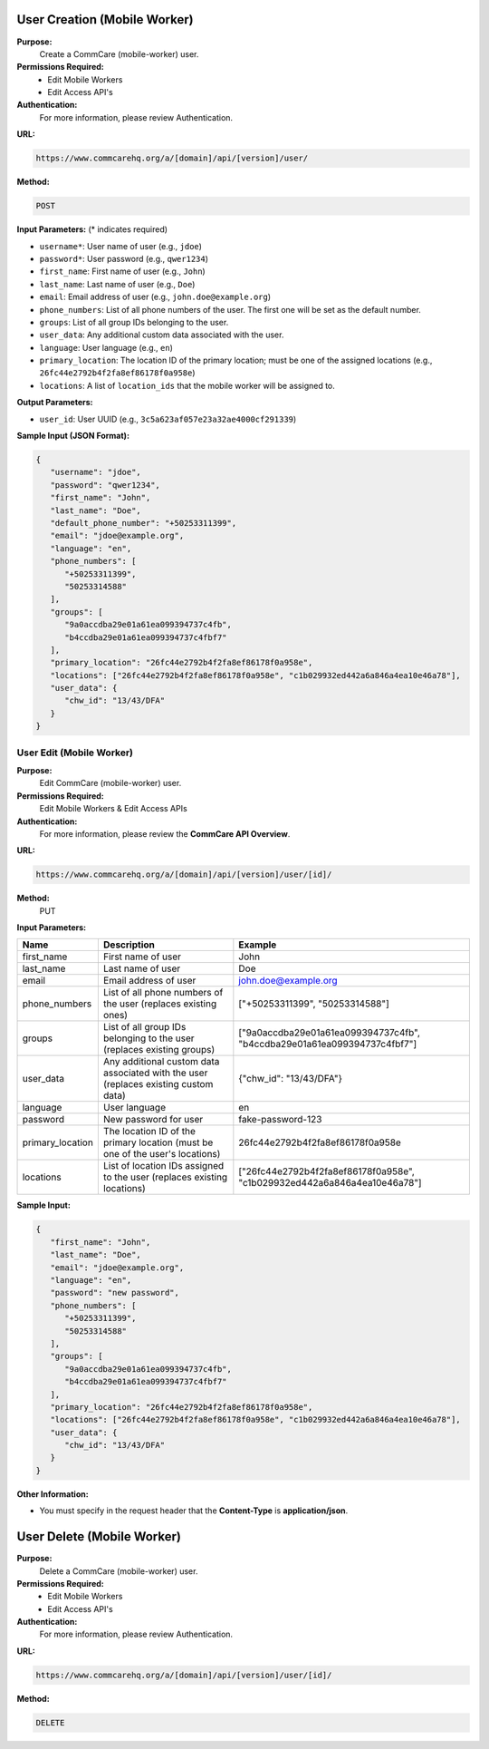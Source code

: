 
User Creation (Mobile Worker)
-----------------------------

**Purpose:**
    Create a CommCare (mobile-worker) user.

**Permissions Required:**
    - Edit Mobile Workers
    - Edit Access API's

**Authentication:**
    For more information, please review Authentication.

**URL:**

.. code-block:: text

    https://www.commcarehq.org/a/[domain]/api/[version]/user/

**Method:**

.. code-block:: text

    POST

**Input Parameters:** (* indicates required)

- ``username*``: User name of user (e.g., ``jdoe``)
- ``password*``: User password (e.g., ``qwer1234``)
- ``first_name``: First name of user (e.g., ``John``)
- ``last_name``: Last name of user (e.g., ``Doe``)
- ``email``: Email address of user (e.g., ``john.doe@example.org``)
- ``phone_numbers``: List of all phone numbers of the user. The first one will be set as the default number.
- ``groups``: List of all group IDs belonging to the user.
- ``user_data``: Any additional custom data associated with the user.
- ``language``: User language (e.g., ``en``)
- ``primary_location``: The location ID of the primary location; must be one of the assigned locations (e.g., ``26fc44e2792b4f2fa8ef86178f0a958e``)
- ``locations``: A list of ``location_ids`` that the mobile worker will be assigned to.

**Output Parameters:**

- ``user_id``: User UUID (e.g., ``3c5a623af057e23a32ae4000cf291339``)

**Sample Input (JSON Format):**

.. code-block:: json

    {
       "username": "jdoe",
       "password": "qwer1234",
       "first_name": "John",
       "last_name": "Doe",
       "default_phone_number": "+50253311399",
       "email": "jdoe@example.org",
       "language": "en",
       "phone_numbers": [
          "+50253311399",
          "50253314588"
       ],
       "groups": [
          "9a0accdba29e01a61ea099394737c4fb",
          "b4ccdba29e01a61ea099394737c4fbf7" 
       ],
       "primary_location": "26fc44e2792b4f2fa8ef86178f0a958e", 
       "locations": ["26fc44e2792b4f2fa8ef86178f0a958e", "c1b029932ed442a6a846a4ea10e46a78"],
       "user_data": {
          "chw_id": "13/43/DFA"
       }
    }



User Edit (Mobile Worker)
=========================

**Purpose:**
    Edit CommCare (mobile-worker) user.

**Permissions Required:**
    Edit Mobile Workers & Edit Access APIs

**Authentication:**
    For more information, please review the **CommCare API Overview**.

**URL:**

.. code-block:: text

    https://www.commcarehq.org/a/[domain]/api/[version]/user/[id]/

**Method:**
    PUT

**Input Parameters:**

.. list-table::
   :header-rows: 1

   * - Name
     - Description
     - Example
   * - first_name
     - First name of user
     - John
   * - last_name
     - Last name of user
     - Doe
   * - email
     - Email address of user
     - john.doe@example.org
   * - phone_numbers
     - List of all phone numbers of the user (replaces existing ones)
     - ["+50253311399", "50253314588"]
   * - groups
     - List of all group IDs belonging to the user (replaces existing groups)
     - ["9a0accdba29e01a61ea099394737c4fb", "b4ccdba29e01a61ea099394737c4fbf7"]
   * - user_data
     - Any additional custom data associated with the user (replaces existing custom data)
     - {"chw_id": "13/43/DFA"}
   * - language
     - User language
     - en
   * - password
     - New password for user
     - fake-password-123
   * - primary_location
     - The location ID of the primary location (must be one of the user's locations)
     - 26fc44e2792b4f2fa8ef86178f0a958e
   * - locations
     - List of location IDs assigned to the user (replaces existing locations)
     - ["26fc44e2792b4f2fa8ef86178f0a958e", "c1b029932ed442a6a846a4ea10e46a78"]

**Sample Input:**

.. code-block:: json

    {
       "first_name": "John",
       "last_name": "Doe",
       "email": "jdoe@example.org",
       "language": "en",
       "password": "new password",
       "phone_numbers": [
          "+50253311399",
          "50253314588"
       ],
       "groups": [
          "9a0accdba29e01a61ea099394737c4fb",
          "b4ccdba29e01a61ea099394737c4fbf7"
       ],
       "primary_location": "26fc44e2792b4f2fa8ef86178f0a958e", 
       "locations": ["26fc44e2792b4f2fa8ef86178f0a958e", "c1b029932ed442a6a846a4ea10e46a78"],
       "user_data": {
          "chw_id": "13/43/DFA"
       }
    }

**Other Information:**

- You must specify in the request header that the **Content-Type** is **application/json**.

User Delete (Mobile Worker)
---------------------------

**Purpose:**
    Delete a CommCare (mobile-worker) user.

**Permissions Required:**
    - Edit Mobile Workers
    - Edit Access API's

**Authentication:**
    For more information, please review Authentication.

**URL:**

.. code-block:: text

    https://www.commcarehq.org/a/[domain]/api/[version]/user/[id]/

**Method:**

.. code-block:: text

    DELETE
